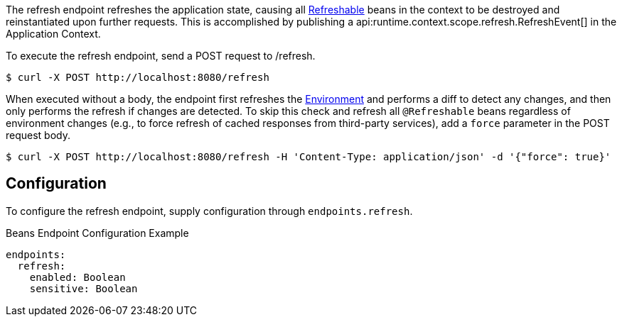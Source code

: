 The refresh endpoint refreshes the application state, causing all link:{api}/io/micronaut/runtime/context/scope/Refreshable.html[Refreshable] beans in the context to be destroyed and reinstantiated upon further requests. This is accomplished by publishing a api:runtime.context.scope.refresh.RefreshEvent[] in the Application Context.

To execute the refresh endpoint, send a POST request to /refresh.

[source,bash]
----
$ curl -X POST http://localhost:8080/refresh
----

When executed without a body, the endpoint first refreshes the link:{api}/io/micronaut/context/env/Environment.html[Environment] and performs a diff to detect any changes, and then only performs the refresh if changes are detected. To skip this check and refresh all `@Refreshable` beans regardless of environment changes (e.g., to force refresh of cached responses from third-party services), add a `force` parameter in the POST request body.

[source,bash]
----
$ curl -X POST http://localhost:8080/refresh -H 'Content-Type: application/json' -d '{"force": true}'
----

== Configuration

To configure the refresh endpoint, supply configuration through `endpoints.refresh`.

.Beans Endpoint Configuration Example
[configuration]
----
endpoints:
  refresh:
    enabled: Boolean
    sensitive: Boolean
----
